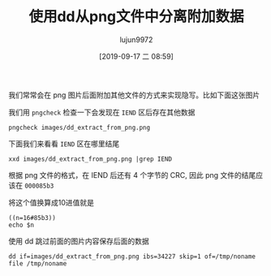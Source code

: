 #+TITLE: 使用dd从png文件中分离附加数据
#+AUTHOR: lujun9972
#+TAGS: linux和它的小伙伴
#+DATE: [2019-09-17 二 08:59]
#+LANGUAGE:  zh-CN
#+STARTUP:  inlineimages
#+OPTIONS:  H:6 num:nil toc:t \n:nil ::t |:t ^:nil -:nil f:t *:t <:nil

我们常常会在 png 图片后面附加其他文件的方式来实现隐写。比如下面这张图片

[[file:images/dd_extract_from_png.png]]

我们用 =pngcheck= 检查一下会发现在 =IEND= 区后存在其他数据

#+begin_src shell :results org
  pngcheck images/dd_extract_from_png.png
#+end_src

#+RESULTS:
#+begin_src org
images/dd_extract_from_png.png  additional data after IEND chunk
ERROR: images/dd_extract_from_png.png
#+end_src

下面我们来看看 =IEND= 区在哪里结尾
#+begin_src shell :results org
  xxd images/dd_extract_from_png.png |grep IEND
#+end_src

#+RESULTS:
#+begin_src org
000085a0: 97b9 ecde 1e16 0a00 0000 0049 454e 44ae  ...........IEND.
#+end_src

根据 png 文件的格式，在 IEND 后还有 4 个字节的 CRC, 因此 png 文件的结尾应该在 =000085b3=

将这个值换算成10进值就是
#+begin_src shell
  ((n=16#85b3))
  echo $n
#+end_src

#+RESULTS:
: 34227

使用 dd 跳过前面的图片内容保存后面的数据
#+begin_src shell :results org
  dd if=images/dd_extract_from_png.png ibs=34227 skip=1 of=/tmp/noname
  file /tmp/noname
#+end_src

#+RESULTS:
#+begin_src org
/tmp/noname: DOS executable (block device driver,32-bit sector-support)
#+end_src
